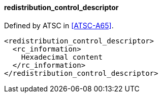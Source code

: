 ==== redistribution_control_descriptor

Defined by ATSC in <<ATSC-A65>>.

[source,xml]
----
<redistribution_control_descriptor>
  <rc_information>
    Hexadecimal content
  </rc_information>
</redistribution_control_descriptor>
----
